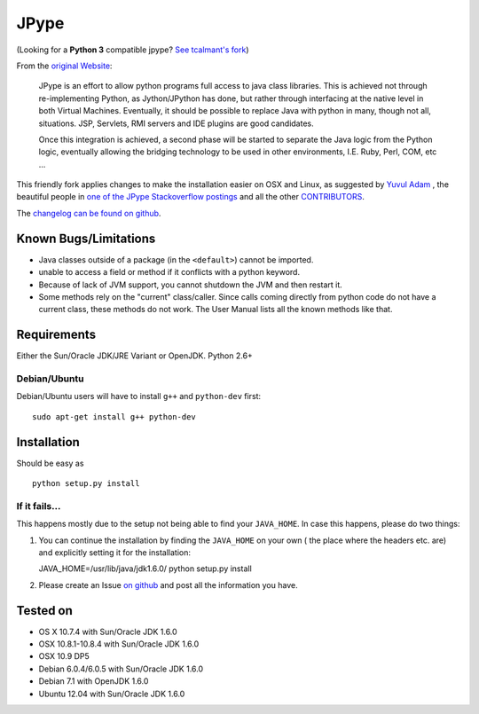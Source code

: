 JPype
=====

.. image:: https://travis-ci.org/originell/jpype.png?branch=master
   :target: https://travis-ci.org/originell/jpype
   
(Looking for a **Python 3** compatible jpype? `See tcalmant's fork <https://github.com/tcalmant/jpype-py3>`__)

From the `original Website <http://jpype.sourceforge.net/index.html>`__:

    JPype is an effort to allow python programs full access to java
    class libraries. This is achieved not through re-implementing
    Python, as Jython/JPython has done, but rather through interfacing
    at the native level in both Virtual Machines. Eventually, it should
    be possible to replace Java with python in many, though not all,
    situations. JSP, Servlets, RMI servers and IDE plugins are good
    candidates.

    Once this integration is achieved, a second phase will be started to
    separate the Java logic from the Python logic, eventually allowing
    the bridging technology to be used in other environments, I.E. Ruby,
    Perl, COM, etc ...

This friendly fork applies changes to make the installation easier on OSX
and Linux, as suggested by `Yuvul
Adam <http://blog.y3xz.com/post/5037243230/installing-jpype-on-mac-os-x>`__
, the beautiful people in `one of the JPype Stackoverflow
postings <http://stackoverflow.com/questions/8525193/cannot-install-jpype-on-os-x-lion-to-use-with-neo4j>`__
and all the other `CONTRIBUTORS <https://github.com/originell/jpype/blob/master/AUTHORS>`__.

The `changelog can be found on github <https://github.com/originell/jpype/blob/master/CHANGELOG.rst>`__.

Known Bugs/Limitations
----------------------

-  Java classes outside of a package (in the ``<default>``) cannot be
   imported.
-  unable to access a field or method if it conflicts with a python
   keyword.
-  Because of lack of JVM support, you cannot shutdown the JVM and then
   restart it.
-  Some methods rely on the "current" class/caller. Since calls coming
   directly from python code do not have a current class, these methods
   do not work. The User Manual lists all the known methods like that.

Requirements
------------

Either the Sun/Oracle JDK/JRE Variant or OpenJDK. Python 2.6+

Debian/Ubuntu
~~~~~~~~~~~~~

Debian/Ubuntu users will have to install ``g++`` and ``python-dev``
first:

::

    sudo apt-get install g++ python-dev

Installation
------------

Should be easy as

::

    python setup.py install


If it fails...
~~~~~~~~~~~~~~

This happens mostly due to the setup not being able to find your
``JAVA_HOME``. In case this happens, please do two things:

1. You can continue the installation by finding the ``JAVA_HOME`` on
   your own ( the place where the headers etc. are) and explicitly
   setting it for the installation:

   JAVA\_HOME=/usr/lib/java/jdk1.6.0/ python setup.py install
2. Please create an Issue `on
   github <https://github.com/originell/jpype/issues?state=open>`__ and
   post all the information you have.

Tested on
---------

-  OS X 10.7.4 with Sun/Oracle JDK 1.6.0
-  OSX 10.8.1-10.8.4 with Sun/Oracle JDK 1.6.0
-  OSX 10.9 DP5
-  Debian 6.0.4/6.0.5 with Sun/Oracle JDK 1.6.0
-  Debian 7.1 with OpenJDK 1.6.0
-  Ubuntu 12.04 with Sun/Oracle JDK 1.6.0

